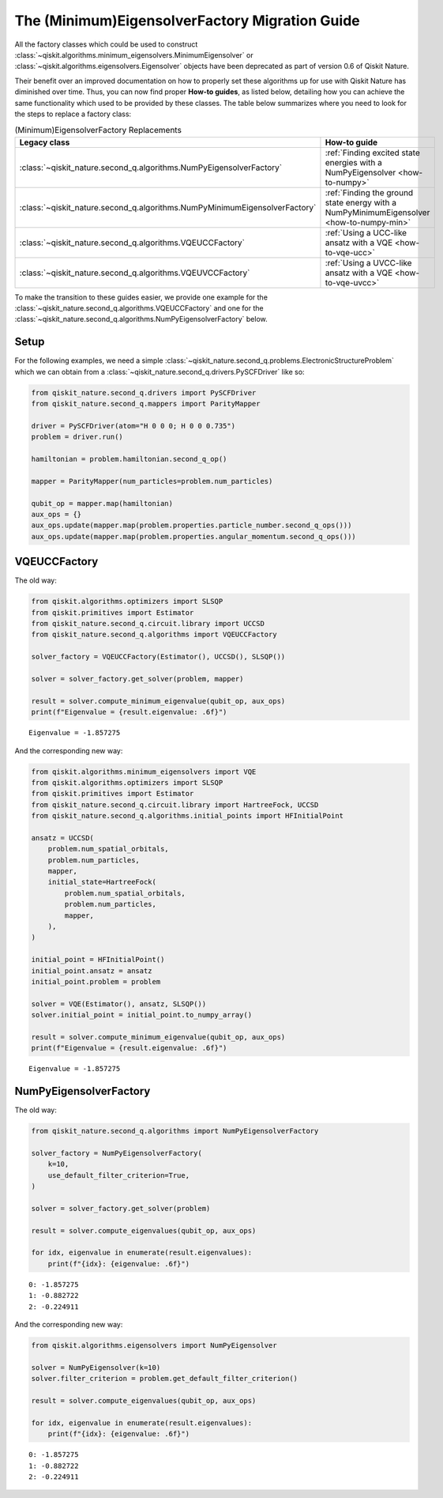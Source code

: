 The (Minimum)EigensolverFactory Migration Guide
===============================================

All the factory classes which could be used to construct
:class:`~qiskit.algorithms.minimum_eigensolvers.MinimumEigensolver` or
:class:`~qiskit.algorithms.eigensolvers.Eigensolver` objects have been
deprecated as part of version 0.6 of Qiskit Nature.

Their benefit over an improved documentation on how to properly set these algorithms up for use with
Qiskit Nature has diminished over time. Thus, you can now find proper **How-to guides**, as listed
below, detailing how you can achieve the same functionality which used to be provided by these
classes. The table below summarizes where you need to look for the steps to replace a factory class:

.. list-table:: (Minimum)EigensolverFactory Replacements
   :header-rows: 1

   * - Legacy class
     - How-to guide
   * - :class:`~qiskit_nature.second_q.algorithms.NumPyEigensolverFactory`
     - :ref:`Finding excited state energies with a NumPyEigensolver <how-to-numpy>`
   * - :class:`~qiskit_nature.second_q.algorithms.NumPyMinimumEigensolverFactory`
     - :ref:`Finding the ground state energy with a NumPyMinimumEigensolver <how-to-numpy-min>`
   * - :class:`~qiskit_nature.second_q.algorithms.VQEUCCFactory`
     - :ref:`Using a UCC-like ansatz with a VQE <how-to-vqe-ucc>`
   * - :class:`~qiskit_nature.second_q.algorithms.VQEUVCCFactory`
     - :ref:`Using a UVCC-like ansatz with a VQE <how-to-vqe-uvcc>`

To make the transition to these guides easier, we provide one example for the
:class:`~qiskit_nature.second_q.algorithms.VQEUCCFactory` and one for the
:class:`~qiskit_nature.second_q.algorithms.NumPyEigensolverFactory` below.

Setup
-----

For the following examples, we need a simple
:class:`~qiskit_nature.second_q.problems.ElectronicStructureProblem` which we can obtain from a
:class:`~qiskit_nature.second_q.drivers.PySCFDriver` like so:

.. code:: ipython3

   from qiskit_nature.second_q.drivers import PySCFDriver
   from qiskit_nature.second_q.mappers import ParityMapper

   driver = PySCFDriver(atom="H 0 0 0; H 0 0 0.735")
   problem = driver.run()

   hamiltonian = problem.hamiltonian.second_q_op()

   mapper = ParityMapper(num_particles=problem.num_particles)

   qubit_op = mapper.map(hamiltonian)
   aux_ops = {}
   aux_ops.update(mapper.map(problem.properties.particle_number.second_q_ops()))
   aux_ops.update(mapper.map(problem.properties.angular_momentum.second_q_ops()))

VQEUCCFactory
-------------

The old way:

.. code:: ipython3

   from qiskit.algorithms.optimizers import SLSQP
   from qiskit.primitives import Estimator
   from qiskit_nature.second_q.circuit.library import UCCSD
   from qiskit_nature.second_q.algorithms import VQEUCCFactory

   solver_factory = VQEUCCFactory(Estimator(), UCCSD(), SLSQP())

   solver = solver_factory.get_solver(problem, mapper)

   result = solver.compute_minimum_eigenvalue(qubit_op, aux_ops)
   print(f"Eigenvalue = {result.eigenvalue: .6f}")

.. parsed-literal::

    Eigenvalue = -1.857275

And the corresponding new way:

.. code:: ipython3

   from qiskit.algorithms.minimum_eigensolvers import VQE
   from qiskit.algorithms.optimizers import SLSQP
   from qiskit.primitives import Estimator
   from qiskit_nature.second_q.circuit.library import HartreeFock, UCCSD
   from qiskit_nature.second_q.algorithms.initial_points import HFInitialPoint

   ansatz = UCCSD(
       problem.num_spatial_orbitals,
       problem.num_particles,
       mapper,
       initial_state=HartreeFock(
           problem.num_spatial_orbitals,
           problem.num_particles,
           mapper,
       ),
   )

   initial_point = HFInitialPoint()
   initial_point.ansatz = ansatz
   initial_point.problem = problem

   solver = VQE(Estimator(), ansatz, SLSQP())
   solver.initial_point = initial_point.to_numpy_array()

   result = solver.compute_minimum_eigenvalue(qubit_op, aux_ops)
   print(f"Eigenvalue = {result.eigenvalue: .6f}")

.. parsed-literal::

    Eigenvalue = -1.857275

NumPyEigensolverFactory
-----------------------

The old way:

.. code:: ipython3

   from qiskit_nature.second_q.algorithms import NumPyEigensolverFactory

   solver_factory = NumPyEigensolverFactory(
       k=10,
       use_default_filter_criterion=True,
   )

   solver = solver_factory.get_solver(problem)

   result = solver.compute_eigenvalues(qubit_op, aux_ops)

   for idx, eigenvalue in enumerate(result.eigenvalues):
       print(f"{idx}: {eigenvalue: .6f}")

.. parsed-literal::

    0: -1.857275
    1: -0.882722
    2: -0.224911

And the corresponding new way:

.. code:: ipython3

   from qiskit.algorithms.eigensolvers import NumPyEigensolver

   solver = NumPyEigensolver(k=10)
   solver.filter_criterion = problem.get_default_filter_criterion()

   result = solver.compute_eigenvalues(qubit_op, aux_ops)

   for idx, eigenvalue in enumerate(result.eigenvalues):
       print(f"{idx}: {eigenvalue: .6f}")

.. parsed-literal::

    0: -1.857275
    1: -0.882722
    2: -0.224911

.. vim: set tw=100:

